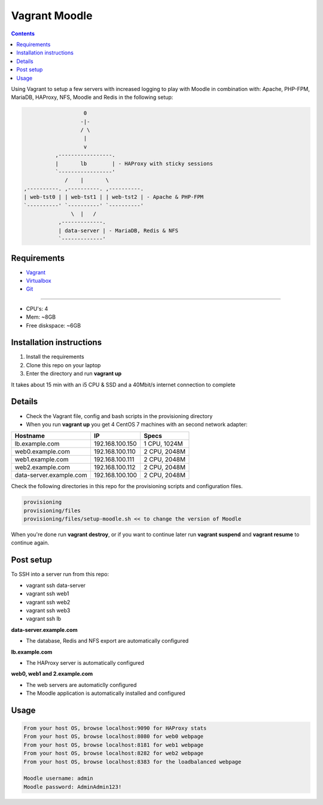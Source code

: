 Vagrant Moodle
##############

.. contents::

Using Vagrant to setup a few servers with increased logging to play with Moodle in combination with: Apache, PHP-FPM, MariaDB, HAProxy, NFS, Moodle and Redis in the following setup:

.. code-block:: text

                        0
                       -|-
                       / \
                        |
                        v
               ,-----------------.
               |       lb        | - HAProxy with sticky sessions
               `-----------------'
                  /    |       \
     ,----------. ,----------. ,----------.
     | web-tst0 | | web-tst1 | | web-tst2 | - Apache & PHP-FPM
     `----------' `----------' `----------'
                    \  |   /
                ,-------------.
                | data-server | - MariaDB, Redis & NFS
                `-------------'


Requirements
============

* `Vagrant <https://www.vagrantup.com/downloads.html>`_
* `Virtualbox <https://www.virtualbox.org/wiki/Downloads>`_
* `Git <https://git-scm.com/downloads>`_

-----

* CPU's: 4
* Mem: ~8GB
* Free diskspace: ~6GB

Installation instructions
=========================

1. Install the requirements
2. Clone this repo on your laptop
3. Enter the directory and run **vagrant up**

It takes about 15 min with an i5 CPU & SSD and a 40Mbit/s internet connection to complete

Details
=======

* Check the Vagrant file, config and bash scripts in the provisioning directory
* When you run **vagrant up** you get 4 CentOS 7 machines with an second network adapter:

+-------------------------------------+-----------------+---------------+
| Hostname                            | IP              | Specs         |
+=====================================+=================+===============+
| lb.example.com                      | 192.168.100.150 | 1 CPU, 1024M  |
+-------------------------------------+-----------------+---------------+
| web0.example.com                    | 192.168.100.110 | 2 CPU, 2048M  |
+-------------------------------------+-----------------+---------------+
| web1.example.com                    | 192.168.100.111 | 2 CPU, 2048M  |
+-------------------------------------+-----------------+---------------+
| web2.example.com                    | 192.168.100.112 | 2 CPU, 2048M  |
+-------------------------------------+-----------------+---------------+
| data-server.example.com             | 192.168.100.100 | 2 CPU, 2048M  |
+-------------------------------------+-----------------+---------------+

Check the following directories in this repo for the provisioning scripts and configuration files.

.. code-block:: text

    provisioning
    provisioning/files
    provisioning/files/setup-moodle.sh << to change the version of Moodle

When you're done run **vagrant destroy**, or if you want to continue later run **vagrant suspend** and **vagrant resume** to continue again.

Post setup
==========

To SSH into a server run from this repo:

* vagrant ssh data-server
* vagrant ssh web1
* vagrant ssh web2
* vagrant ssh web3
* vagrant ssh lb

**data-server.example.com**

* The database, Redis and NFS export are automatically configured

**lb.example.com**

* The HAProxy server is automatically configured

**web0, web1 and 2.example.com**

* The web servers are automaticlly configured
* The Moodle application is automatically installed and configured

Usage
=====

.. code-block:: text

    From your host OS, browse localhost:9090 for HAProxy stats
    From your host OS, browse localhost:8080 for web0 webpage
    From your host OS, browse localhost:8181 for web1 webpage
    From your host OS, browse localhost:8282 for web2 webpage
    From your host OS, browse localhost:8383 for the loadbalanced webpage

    Moodle username: admin
    Moodle password: AdminAdmin123!
